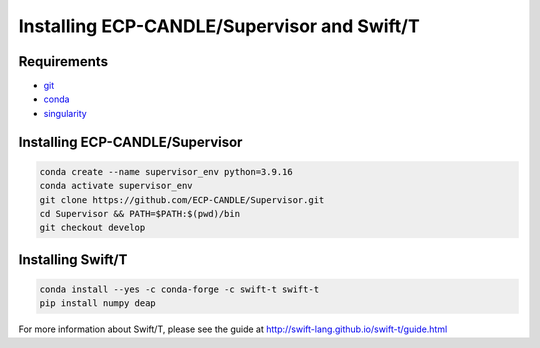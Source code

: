 Installing ECP-CANDLE/Supervisor and Swift/T
=================================

Requirements
______________

- `git <https://github.com>`_
- `conda <https://docs.conda.io/en/latest/>`_
- `singularity <https://apptainer.org>`_


Installing ECP-CANDLE/Supervisor
_____________________

.. code-block:: bash

    conda create --name supervisor_env python=3.9.16
    conda activate supervisor_env
    git clone https://github.com/ECP-CANDLE/Supervisor.git
    cd Supervisor && PATH=$PATH:$(pwd)/bin
    git checkout develop



Installing Swift/T
_____________________

.. code-block:: bash

    conda install --yes -c conda-forge -c swift-t swift-t
    pip install numpy deap

For more information about Swift/T, please see the guide at http://swift-lang.github.io/swift-t/guide.html
